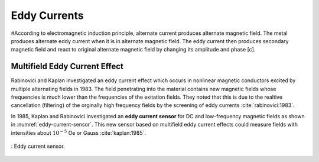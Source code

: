 *************
Eddy Currents
*************

#According to electromagnetic induction principle, alternate current produces alternate magnetic field. The metal produces alternate eddy current when it is in alternate magnetic field. The eddy current then produces secondary magnetic field and react to original alternate magnetic field by changing its amplitude and phase [c].

Multifield Eddy Current Effect
==============================

Rabinovici and Kaplan investigated an eddy current effect which occurs in nonlinear magnetic conductors excited by multiple alternating fields in 1983. The field penetrating into the material contains new magnetic fields whose frequencies is much lower than the frequencies of the exitation fields. They noted that this is due to the realtive cancellation (filtering) of the orginally high frequency fields by the screening of eddy currents :cite:`rabinovici:1983`.

In 1985, Kaplan and Rabinovici investigated an **eddy current sensor** for DC and low-frequency magnetic fields as shown in :numref:`eddy-current-sensor`. This new sensor based on multifield eddy current effects could measure fields with intensities about :math:`10^{-5}` Oe or Gauss :cite:`kaplan:1985`. 

.. figure:: ../img/eddy-current-sensor.png
    :align: center
    :scale: 100 %
    :name: eddy-current-sensor

    : Eddy current sensor.
